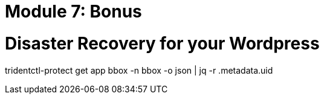 # Module 7: Bonus

= Disaster Recovery for your Wordpress 

tridentctl-protect get app bbox -n bbox -o json | jq -r .metadata.uid
